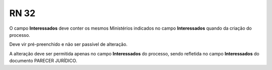 **RN 32**
=========
O campo **Interessados** deve conter os mesmos Ministérios indicados no campo **Interessados** quando da criação do processo. 

Deve vir pré-preenchido e não ser passível de alteração. 

A alteração deve ser permitida apenas no campo **Interessados** do processo, sendo refletida no campo **Interessados** do documento PARECER JURÍDICO.
